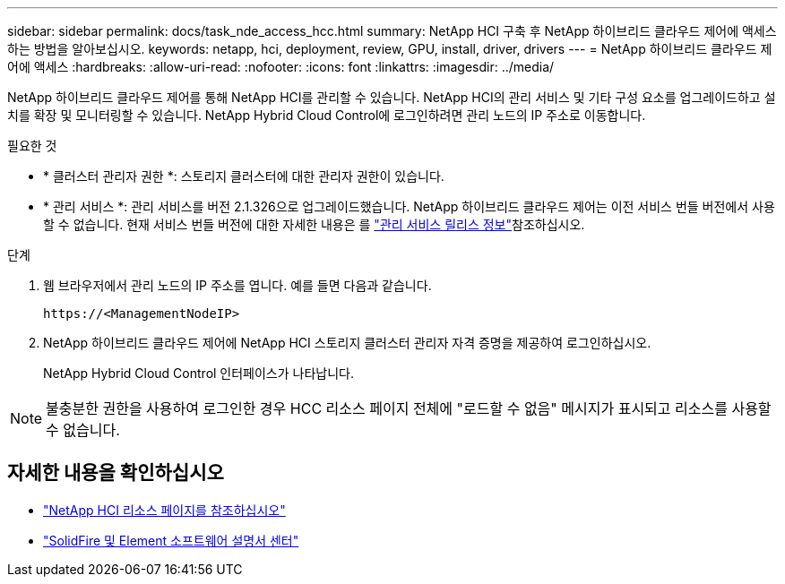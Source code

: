 ---
sidebar: sidebar 
permalink: docs/task_nde_access_hcc.html 
summary: NetApp HCI 구축 후 NetApp 하이브리드 클라우드 제어에 액세스하는 방법을 알아보십시오. 
keywords: netapp, hci, deployment, review, GPU, install, driver, drivers 
---
= NetApp 하이브리드 클라우드 제어에 액세스
:hardbreaks:
:allow-uri-read: 
:nofooter: 
:icons: font
:linkattrs: 
:imagesdir: ../media/


[role="lead"]
NetApp 하이브리드 클라우드 제어를 통해 NetApp HCI를 관리할 수 있습니다. NetApp HCI의 관리 서비스 및 기타 구성 요소를 업그레이드하고 설치를 확장 및 모니터링할 수 있습니다. NetApp Hybrid Cloud Control에 로그인하려면 관리 노드의 IP 주소로 이동합니다.

.필요한 것
* * 클러스터 관리자 권한 *: 스토리지 클러스터에 대한 관리자 권한이 있습니다.
* * 관리 서비스 *: 관리 서비스를 버전 2.1.326으로 업그레이드했습니다. NetApp 하이브리드 클라우드 제어는 이전 서비스 번들 버전에서 사용할 수 없습니다. 현재 서비스 번들 버전에 대한 자세한 내용은 를 https://kb.netapp.com/Advice_and_Troubleshooting/Data_Storage_Software/Management_services_for_Element_Software_and_NetApp_HCI/Management_Services_Release_Notes["관리 서비스 릴리스 정보"^]참조하십시오.


.단계
. 웹 브라우저에서 관리 노드의 IP 주소를 엽니다. 예를 들면 다음과 같습니다.
+
[listing]
----
https://<ManagementNodeIP>
----
. NetApp 하이브리드 클라우드 제어에 NetApp HCI 스토리지 클러스터 관리자 자격 증명을 제공하여 로그인하십시오.
+
NetApp Hybrid Cloud Control 인터페이스가 나타납니다.




NOTE: 불충분한 권한을 사용하여 로그인한 경우 HCC 리소스 페이지 전체에 "로드할 수 없음" 메시지가 표시되고 리소스를 사용할 수 없습니다.



== 자세한 내용을 확인하십시오

* https://www.netapp.com/us/documentation/hci.aspx["NetApp HCI 리소스 페이지를 참조하십시오"^]
* http://docs.netapp.com/sfe-122/index.jsp["SolidFire 및 Element 소프트웨어 설명서 센터"^]

